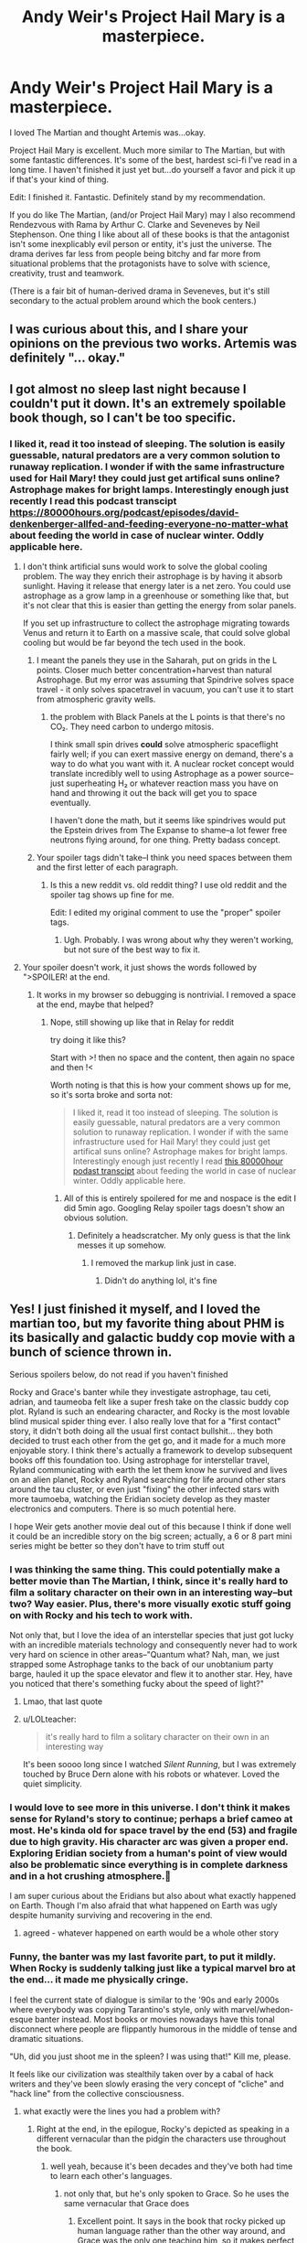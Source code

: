 #+TITLE: Andy Weir's Project Hail Mary is a masterpiece.

* Andy Weir's Project Hail Mary is a masterpiece.
:PROPERTIES:
:Author: Tinfoil_Haberdashery
:Score: 126
:DateUnix: 1620246512.0
:DateShort: 2021-May-06
:END:
I loved The Martian and thought Artemis was...okay.

Project Hail Mary is excellent. Much more similar to The Martian, but with some fantastic differences. It's some of the best, hardest sci-fi I've read in a long time. I haven't finished it just yet but...do yourself a favor and pick it up if that's your kind of thing.

Edit: I finished it. Fantastic. Definitely stand by my recommendation.

If you do like The Martian, (and/or Project Hail Mary) may I also recommend Rendezvous with Rama by Arthur C. Clarke and Seveneves by Neil Stephenson. One thing I like about all of these books is that the antagonist isn't some inexplicably evil person or entity, it's just the universe. The drama derives far less from people being bitchy and far more from situational problems that the protagonists have to solve with science, creativity, trust and teamwork.

(There is a fair bit of human-derived drama in Seveneves, but it's still secondary to the actual problem around which the book centers.)


** I was curious about this, and I share your opinions on the previous two works. Artemis was definitely "... okay."
:PROPERTIES:
:Author: RedSheepCole
:Score: 15
:DateUnix: 1620249725.0
:DateShort: 2021-May-06
:END:


** I got almost no sleep last night because I couldn't put it down. It's an extremely spoilable book though, so I can't be too specific.
:PROPERTIES:
:Author: multi-core
:Score: 10
:DateUnix: 1620252557.0
:DateShort: 2021-May-06
:END:

*** I liked it, read it too instead of sleeping. The solution is easily guessable, natural predators are a very common solution to runaway replication. I wonder if with the same infrastructure used for Hail Mary! they could just get artifical suns online? Astrophage makes for bright lamps. Interestingly enough just recently I read this podcast transcipt [[https://80000hours.org/podcast/episodes/david-denkenberger-allfed-and-feeding-everyone-no-matter-what]] about feeding the world in case of nuclear winter. Oddly applicable here.
:PROPERTIES:
:Author: SvalbardCaretaker
:Score: 3
:DateUnix: 1620276257.0
:DateShort: 2021-May-06
:END:

**** I don't think artificial suns would work to solve the global cooling problem. The way they enrich their astrophage is by having it absorb sunlight. Having it release that energy later is a net zero. You could use astrophage as a grow lamp in a greenhouse or something like that, but it's not clear that this is easier than getting the energy from solar panels.

If you set up infrastructure to collect the astrophage migrating towards Venus and return it to Earth on a massive scale, that could solve global cooling but would be far beyond the tech used in the book.
:PROPERTIES:
:Author: multi-core
:Score: 3
:DateUnix: 1620304743.0
:DateShort: 2021-May-06
:END:

***** I meant the panels they use in the Saharah, put on grids in the L points. Closer much better concentration+harvest than natural Astrophage. But my error was assuming that Spindrive solves space travel - it only solves spacetravel in vacuum, you can't use it to start from atmospheric gravity wells.
:PROPERTIES:
:Author: SvalbardCaretaker
:Score: 1
:DateUnix: 1620312267.0
:DateShort: 2021-May-06
:END:

****** the problem with Black Panels at the L points is that there's no CO₂. They need carbon to undergo mitosis.

I think small spin drives *could* solve atmospheric spaceflight fairly well; if you can exert massive energy on demand, there's a way to do what you want with it. A nuclear rocket concept would translate incredibly well to using Astrophage as a power source--just superheating H₂ or whatever reaction mass you have on hand and throwing it out the back will get you to space eventually.

I haven't done the math, but it seems like spindrives would put the Epstein drives from The Expanse to shame--a lot fewer free neutrons flying around, for one thing. Pretty badass concept.
:PROPERTIES:
:Author: Tinfoil_Haberdashery
:Score: 4
:DateUnix: 1620322859.0
:DateShort: 2021-May-06
:END:


***** Your spoiler tags didn't take--I think you need spaces between them and the first letter of each paragraph.
:PROPERTIES:
:Author: Tinfoil_Haberdashery
:Score: 1
:DateUnix: 1620322224.0
:DateShort: 2021-May-06
:END:

****** Is this a new reddit vs. old reddit thing? I use old reddit and the spoiler tag shows up fine for me.

Edit: I edited my original comment to use the "proper" spoiler tags.
:PROPERTIES:
:Author: multi-core
:Score: 1
:DateUnix: 1620325551.0
:DateShort: 2021-May-06
:END:

******* Ugh. Probably. I was wrong about why they weren't working, but not sure of the best way to fix it.
:PROPERTIES:
:Author: Tinfoil_Haberdashery
:Score: 1
:DateUnix: 1620325656.0
:DateShort: 2021-May-06
:END:


**** Your spoiler doesn't work, it just shows the words followed by ">SPOILER! at the end.
:PROPERTIES:
:Author: dinoseen
:Score: 2
:DateUnix: 1620647684.0
:DateShort: 2021-May-10
:END:

***** It works in my browser so debugging is nontrivial. I removed a space at the end, maybe that helped?
:PROPERTIES:
:Author: SvalbardCaretaker
:Score: 1
:DateUnix: 1620648455.0
:DateShort: 2021-May-10
:END:

****** Nope, still showing up like that in Relay for reddit

try doing it like this?

Start with >! then no space and the content, then again no space and then !<

Worth noting is that this is how your comment shows up for me, so it's sorta broke and sorta not:

#+begin_quote
  I liked it, read it too instead of sleeping. The solution is easily guessable, natural predators are a very common solution to runaway replication. I wonder if with the same infrastructure used for Hail Mary! they could just get artifical suns online? Astrophage makes for bright lamps. Interestingly enough just recently I read [[https://80000hours.org/podcast/episodes/david-denkenberger-allfed-and-feeding-everyone-no-matter-what/][this 80000hour podast transcipt]] about feeding the world in case of nuclear winter. Oddly applicable here.
#+end_quote
:PROPERTIES:
:Author: dinoseen
:Score: 1
:DateUnix: 1620649099.0
:DateShort: 2021-May-10
:END:

******* All of this is entirely spoilered for me and nospace is the edit I did 5min ago. Googling Relay spoiler tags doesn't show an obvious solution.
:PROPERTIES:
:Author: SvalbardCaretaker
:Score: 1
:DateUnix: 1620649713.0
:DateShort: 2021-May-10
:END:

******** Definitely a headscratcher. My only guess is that the link messes it up somehow.
:PROPERTIES:
:Author: dinoseen
:Score: 2
:DateUnix: 1620650680.0
:DateShort: 2021-May-10
:END:

********* I removed the markup link just in case.
:PROPERTIES:
:Author: SvalbardCaretaker
:Score: 1
:DateUnix: 1620651590.0
:DateShort: 2021-May-10
:END:

********** Didn't do anything lol, it's fine
:PROPERTIES:
:Author: dinoseen
:Score: 2
:DateUnix: 1620653703.0
:DateShort: 2021-May-10
:END:


** Yes! I just finished it myself, and I loved the martian too, but my favorite thing about PHM is its basically and galactic buddy cop movie with a bunch of science thrown in.

Serious spoilers below, do not read if you haven't finished

Rocky and Grace's banter while they investigate astrophage, tau ceti, adrian, and taumeoba felt like a super fresh take on the classic buddy cop plot. Ryland is such an endearing character, and Rocky is the most lovable blind musical spider thing ever. I also really love that for a "first contact" story, it didn't both doing all the usual first contact bullshit... they both decided to trust each other from the get go, and it made for a much more enjoyable story. I think there's actually a framework to develop subsequent books off this foundation too. Using astrophage for interstellar travel, Ryland communicating with earth the let them know he survived and lives on an alien planet, Rocky and Ryland searching for life around other stars around the tau cluster, or even just "fixing" the other infected stars with more taumoeba, watching the Eridian society develop as they master electronics and computers. There is so much potential here.

I hope Weir gets another movie deal out of this because I think if done well it could be an incredible story on the big screen; actually, a 6 or 8 part mini series might be better so they don't have to trim stuff out
:PROPERTIES:
:Author: jdbrew
:Score: 7
:DateUnix: 1620408677.0
:DateShort: 2021-May-07
:END:

*** I was thinking the same thing. This could potentially make a better movie than The Martian, I think, since it's really hard to film a solitary character on their own in an interesting way--but two? Way easier. Plus, there's more visually exotic stuff going on with Rocky and his tech to work with.

Not only that, but I love the idea of an interstellar species that just got lucky with an incredible materials technology and consequently never had to work very hard on science in other areas--"Quantum what? Nah, man, we just strapped some Astrophage tanks to the back of our unobtanium party barge, hauled it up the space elevator and flew it to another star. Hey, have you noticed that there's something fucky about the speed of light?"
:PROPERTIES:
:Author: Tinfoil_Haberdashery
:Score: 7
:DateUnix: 1620412167.0
:DateShort: 2021-May-07
:END:

**** Lmao, that last quote
:PROPERTIES:
:Author: JayBigGuy10
:Score: 1
:DateUnix: 1620709956.0
:DateShort: 2021-May-11
:END:


**** u/LOLteacher:
#+begin_quote
  it's really hard to film a solitary character on their own in an interesting way
#+end_quote

It's been soooo long since I watched /Silent Running/, but I was extremely touched by Bruce Dern alone with his robots or whatever. Loved the quiet simplicity.
:PROPERTIES:
:Author: LOLteacher
:Score: 1
:DateUnix: 1621520786.0
:DateShort: 2021-May-20
:END:


*** I would love to see more in this universe. I don't think it makes sense for Ryland's story to continue; perhaps a brief cameo at most. He's kinda old for space travel by the end (53) and fragile due to high gravity. His character arc was given a proper end. Exploring Eridian society from a human's point of view would also be problematic since everything is in complete darkness and in a hot crushing atmosphere.😬

I am super curious about the Eridians but also about what exactly happened on Earth. Though I'm also afraid that what happened on Earth was ugly despite humanity surviving and recovering in the end.
:PROPERTIES:
:Author: MKleister
:Score: 4
:DateUnix: 1620833299.0
:DateShort: 2021-May-12
:END:

**** agreed - whatever happened on earth would be a whole other story
:PROPERTIES:
:Author: falsehood
:Score: 1
:DateUnix: 1621654848.0
:DateShort: 2021-May-22
:END:


*** Funny, the banter was my last favorite part, to put it mildly. When Rocky is suddenly talking just like a typical marvel bro at the end... it made me physically cringe.

I feel the current state of dialogue is similar to the '90s and early 2000s where everybody was copying Tarantino's style, only with marvel/whedon-esque banter instead. Most books or movies nowadays have this tonal disconnect where people are flippantly humorous in the middle of tense and dramatic situations.

"Uh, did you just shoot me in the spleen? I was using that!" Kill me, please.

It feels like our civilization was stealthily taken over by a cabal of hack writers and they've been slowly erasing the very concept of "cliche" and "hack line" from the collective consciousness.
:PROPERTIES:
:Author: GlueBoy
:Score: 3
:DateUnix: 1620410811.0
:DateShort: 2021-May-07
:END:

**** what exactly were the lines you had a problem with?
:PROPERTIES:
:Author: officiallyaninja
:Score: 3
:DateUnix: 1620641226.0
:DateShort: 2021-May-10
:END:

***** Right at the end, in the epilogue, Rocky's depicted as speaking in a different vernacular than the pidgin the characters use throughout the book.
:PROPERTIES:
:Author: echemon
:Score: 1
:DateUnix: 1620685667.0
:DateShort: 2021-May-11
:END:

****** well yeah, because it's been decades and they've both had time to learn each other's languages.
:PROPERTIES:
:Author: officiallyaninja
:Score: 7
:DateUnix: 1620707019.0
:DateShort: 2021-May-11
:END:

******* not only that, but he's only spoken to Grace. So he uses the same vernacular that Grace does
:PROPERTIES:
:Author: Bigbysjackingfist
:Score: 4
:DateUnix: 1620840813.0
:DateShort: 2021-May-12
:END:

******** Excellent point. It says in the book that rocky picked up human language rather than the other way around, and Grace was the only one teaching him, so it makes perfect sense that he would inherit Grace's mannerism.
:PROPERTIES:
:Author: Thundershield3
:Score: 2
:DateUnix: 1621237390.0
:DateShort: 2021-May-17
:END:


**** Then you have a stylistic issue with Weir, really. It reminds of a little of a more-serious The Orville
:PROPERTIES:
:Author: AnalBlaster42069
:Score: 2
:DateUnix: 1620522984.0
:DateShort: 2021-May-09
:END:

***** Stylistic issue? Because he gave an alien 1 or 2 lines of cringy dialogue? No, I just think this one specific scene was out of place and not particularly plausible.

I think there is a huge difference between a character having a humorous inner monologue but being otherwise "hard scifi", as in The Martian and PHM, and being a straight up parody of a genre, as in The Orville. There's really no comparison between the two.
:PROPERTIES:
:Author: GlueBoy
:Score: 1
:DateUnix: 1620525053.0
:DateShort: 2021-May-09
:END:


** Whaaat I had no idea he put out a new book!

I love the Martian but my favorite story of his is a short story called The Egg

[[http://www.galactanet.com/oneoff/theegg_mod.html]]

It takes like two minutes to read - you could describe it as a +rationalist+ cool take on Hinduism. Its a really fascinating premise that has gone a long way towards making me even more empathetic.
:PROPERTIES:
:Author: ireallylikedolphins
:Score: 17
:DateUnix: 1620268875.0
:DateShort: 2021-May-06
:END:

*** Rationalist take on Hinduism seems like a weird description of it, to be honest. It just seems like Hinduism.
:PROPERTIES:
:Author: plutonicHumanoid
:Score: 10
:DateUnix: 1620275821.0
:DateShort: 2021-May-06
:END:

**** Yeah, it's no more rational than regular old Hinduism, imo.
:PROPERTIES:
:Author: Docobonbon
:Score: 10
:DateUnix: 1620278304.0
:DateShort: 2021-May-06
:END:


*** Holy shit I had no idea he wrote that! I read it years ago and it really stuck with me. Wow.
:PROPERTIES:
:Author: Tinfoil_Haberdashery
:Score: 7
:DateUnix: 1620269721.0
:DateShort: 2021-May-06
:END:

**** Same here! Mind-blowing haha
:PROPERTIES:
:Author: Sadatori
:Score: 2
:DateUnix: 1620327889.0
:DateShort: 2021-May-06
:END:


*** I honestly can't remember if I read this before, and it bothers me a bit because I had a similar idea before, except for the "becoming a god" thing, and now I'm not sure if it was original or came from this. Not to say that I believe this is reality, but this was my favorite answer to theodicy after reading unsong, partly inspired by that "one-electron universe" idea. It answered two of my core issues with the world cleanly: the limitation on experience people have due to mortality, and the amount of evil perpetrated by other people, as a single-soul universe has exactly balanced karma.
:PROPERTIES:
:Author: GrizzlyTrees
:Score: 9
:DateUnix: 1620284856.0
:DateShort: 2021-May-06
:END:

**** I once thought of something similar as a joke reason why all those people who claim to be the reincarnation of someone are always the reincarnation of somebody famous: because there's only one soul being reincarnated, so everyone is the reincarnation of everyone else, including [insert famous person here].
:PROPERTIES:
:Author: CronoDAS
:Score: 2
:DateUnix: 1620589446.0
:DateShort: 2021-May-10
:END:

***** u/vimefer:
#+begin_quote
  I honestly can't remember if I read this before, and it bothers me a bit because I had a similar idea before

  I once thought of something similar
#+end_quote

And so did I based on personal experience, as it turns out it has been a common idea in various places for most of human history.

If you're interested in claims of 'past lives' you might want to lookup Pr. [[https://blogs.scientificamerican.com/bering-in-mind/ian-stevensone28099s-case-for-the-afterlife-are-we-e28098skepticse28099-really-just-cynics/][Ian Stevenson]].
:PROPERTIES:
:Author: vimefer
:Score: 1
:DateUnix: 1621933091.0
:DateShort: 2021-May-25
:END:


** YES! Loved The Martian, had no idea this was coming out.

You've made my day.
:PROPERTIES:
:Author: Revisional_Sin
:Score: 6
:DateUnix: 1620248336.0
:DateShort: 2021-May-06
:END:


** I can heartily recommend the audiobook version. It's narrated by Ray Porter, who was also excellent as the reader for We Are Bob (and the rest of the Bobiverse).
:PROPERTIES:
:Author: junkie_purist
:Score: 5
:DateUnix: 1620285269.0
:DateShort: 2021-May-06
:END:

*** He is easily in my top 5 narrators
:PROPERTIES:
:Author: Sadatori
:Score: 1
:DateUnix: 1620327960.0
:DateShort: 2021-May-06
:END:


*** I really felt the narration
:PROPERTIES:
:Author: AugustJulius
:Score: 1
:DateUnix: 1620672880.0
:DateShort: 2021-May-10
:END:


*** All hail the Bobiverse!
:PROPERTIES:
:Author: HariSeldon256
:Score: 1
:DateUnix: 1621301560.0
:DateShort: 2021-May-18
:END:


*** Late to the party, but this guy NAILED it. I willingly listened to the audiobook all the way through - I mostly listen to audiobooks when driving long distances when I physically can't read paper. I actually preferred the audiobook performance (and kudos to the audio engineers who worked on it), especially for his monotone superimposed over a musical tone filter that Rocky the Eridian communicates with and the overall cadence and inflection of his delivery, but I had to span it out during downtimes or tedious work at the office so it took me about 2 and a half weeks to finish on 1.5x speed. This has to be the closest voice that Andy Weir had in his own head while writing the novel.
:PROPERTIES:
:Author: RunningFromSatan
:Score: 1
:DateUnix: 1621889672.0
:DateShort: 2021-May-25
:END:


** If people are into this kind of book, I also recommend Saturn Run by John Sandford. Hard sci-fi, including hard psychology, game theory, anthropology and opsec. Very cool story.
:PROPERTIES:
:Author: LazarusRises
:Score: 4
:DateUnix: 1620301998.0
:DateShort: 2021-May-06
:END:


** The biggest disappointment in Artemis was the lack of discussion of the effect that gravity has on prayer. Are prayers conical, or is it a ray? These are the questions left unanswered.
:PROPERTIES:
:Author: Xxzzeerrtt
:Score: 3
:DateUnix: 1620294968.0
:DateShort: 2021-May-06
:END:

*** Given that terrestrial Muslims don't pray on inclined planes facing varying degrees of down, we can infer that prayer particles ("orations") can't penetrate the Earth's crust but /can/ undergo atmospheric reflection similar to certain radio frequencies. This makes Lunar Salaat problematic since A) the earth will be blocking line-of-sight to Mecca about 50% of the time and B) the very ionosphere which helps propogate the signal on earth could interfere with it from space, even when you /can/ see the Arabian Penensula.
:PROPERTIES:
:Author: Tinfoil_Haberdashery
:Score: 7
:DateUnix: 1620323520.0
:DateShort: 2021-May-06
:END:

**** Okay, you win - you're a bigger nerd than me lmao. Inshallah
:PROPERTIES:
:Author: Xxzzeerrtt
:Score: 3
:DateUnix: 1620327715.0
:DateShort: 2021-May-06
:END:


** I picked it up on your recommendation, and enjoyed it very much! Thanks for posting about it! I started reading it around 10pm, had to force myself to go to sleep at 2:30, and finished it the next day.

I'll throw my hat on the 'hard recommend' side for anyone on the fence. (Enjoyed The Martian, never tried Artemis due to reviews.)
:PROPERTIES:
:Author: Cast-Iron_Nephilim
:Score: 3
:DateUnix: 1620374825.0
:DateShort: 2021-May-07
:END:


** Yes, yes, yes! I came here to find people who love this book and I am not disappointed!

I loved The Martian (Like, literally my favourite book I have ever read) thought Artemis was good. I decided when I first heard about Project Hail Mary I would want it so when the release day cam I bought an ebook without reading the back flap or anything. I basically just knew it was a space book, "the fate of humanity rests on a lone astronaut" or whatever.

This book was amazing! I have been recommending it constantly to all my friends for the last week and I barely slept one night I was so engrossed reading it.
:PROPERTIES:
:Author: Cool-Eh
:Score: 3
:DateUnix: 1620952131.0
:DateShort: 2021-May-14
:END:

*** Amaze! Amaze!
:PROPERTIES:
:Author: davideverlong
:Score: 3
:DateUnix: 1621496855.0
:DateShort: 2021-May-20
:END:


** I'll wait for some more recommendations. I couldn't get more than a few chapters into Artemis. It's not OK.
:PROPERTIES:
:Author: ArgentStonecutter
:Score: 6
:DateUnix: 1620259921.0
:DateShort: 2021-May-06
:END:

*** Just finished. Relevant data: I really liked the Martian and also could not get more than a few chapters into Artemis. I quite liked this one, though. Very reminiscent of the Martian in its basic loop (problem -> do mad science to it -> new problem caused by mad science), but with unique wrinkles of its own.
:PROPERTIES:
:Author: Aretii
:Score: 9
:DateUnix: 1620281442.0
:DateShort: 2021-May-06
:END:


*** It's better than Artemis
:PROPERTIES:
:Author: Xxzzeerrtt
:Score: 2
:DateUnix: 1620601205.0
:DateShort: 2021-May-10
:END:


*** Just finished and its one of my favorite audiobook experiences. I actually clapped at the end. Loved it.
:PROPERTIES:
:Author: clickmyface
:Score: 1
:DateUnix: 1620625262.0
:DateShort: 2021-May-10
:END:


*** I barely remember Artemis but I will say this book is on the level of The Martian
:PROPERTIES:
:Author: davideverlong
:Score: 1
:DateUnix: 1621496768.0
:DateShort: 2021-May-20
:END:

**** I'm reading it now, it feels like a first contact short story with a lot of padding. Reminds me a lot of Niven's “There is a Tide” except with Mark Watney instead of Louis Wu.

Edit: Plus Hal Clement aliens. Or maybe Greg Egan.
:PROPERTIES:
:Author: ArgentStonecutter
:Score: 1
:DateUnix: 1621504601.0
:DateShort: 2021-May-20
:END:

***** Did you finish it yet?
:PROPERTIES:
:Author: davideverlong
:Score: 1
:DateUnix: 1621780931.0
:DateShort: 2021-May-23
:END:

****** No, it's rough going. It's too much like The Martian and feels forced. If he has to fix a CO2 scrubber with cardboard and duct tape I'm going to scream.
:PROPERTIES:
:Author: ArgentStonecutter
:Score: 1
:DateUnix: 1621784428.0
:DateShort: 2021-May-23
:END:

******* Lol maybe it's not a book for you, I enjoyed it all the way through
:PROPERTIES:
:Author: davideverlong
:Score: 1
:DateUnix: 1621787595.0
:DateShort: 2021-May-23
:END:

******** I expected it would be his ship that failed again, but I did guess the ending otherwise. It was definitely way better than Artemis. I think I would have enjoyed it more if Artemis never existed.

When I was young there was practically a whole genre of "first contact in deadly alien environment" novels, where the human and the alien have to cooperate to keep one or the other or both alive. I guess they are out of fashion these days.
:PROPERTIES:
:Author: ArgentStonecutter
:Score: 1
:DateUnix: 1621944659.0
:DateShort: 2021-May-25
:END:


** Thanks for the rec! I really liked the Martian, but couldn't even finish Artemis.
:PROPERTIES:
:Author: Aretii
:Score: 2
:DateUnix: 1620257203.0
:DateShort: 2021-May-06
:END:


** Seconding Rendezvous with Rama. There's a few weak points, if I remember correctly, but overall very good. Apparently the sequels are terrible though - written by a different author, too.
:PROPERTIES:
:Author: plutonicHumanoid
:Score: 2
:DateUnix: 1620275929.0
:DateShort: 2021-May-06
:END:

*** I suppose that explains why I've had such a hard time tracking them down. It's sad, though; It was totally set up for sequels, and there's no reason they couldn't have been good.
:PROPERTIES:
:Author: Tinfoil_Haberdashery
:Score: 1
:DateUnix: 1620322071.0
:DateShort: 2021-May-06
:END:

**** Eh, I liked them but I was like 13 when I read them, so take that with a grain of salt...
:PROPERTIES:
:Author: CronoDAS
:Score: 1
:DateUnix: 1620589586.0
:DateShort: 2021-May-10
:END:


** It is very similar in style to The Martian but because it concerns itself quite a bit with things that are more just fiction than actual science-based fiction it's not as interesting. The Martian was an interesting story where you learned a lot about Mars and what it would take for humans to exist there. This story is like that but with a fraction of the learning about anything real.
:PROPERTIES:
:Author: Juul
:Score: 2
:DateUnix: 1620379438.0
:DateShort: 2021-May-07
:END:

*** I see where you're coming from, but I think I disagree. Yes, the premise of PHM is a lot further outside the bounds of known science--it's a lot more speculative--but I think it depends on what you're looking for. Science isn't a collection of facts, nor is it technology. It's a process, and I think PHM does a great job of demonstrating science and rationality as processes even if they aren't being applied to real-world situations.

Also, The Martian stretched things a bit, too--"hab canvas" was basically unobtanium, and the inciting incident--the Martian storm--was not realistic at all. The movie did an even worse job of Martian wind.

In PHM, the only errors I caught (outside the "we don't know how this could work" alien technology) were that

A) the atmospheric comparison between the Hail Mary and the Blip A was...odd. Why would Rocky assess the Hail Mary's atmosphere as primarily O₂ rather than N₂? Were they really pressurizing the Hail Mary with pure O₂? If so, that would make the Blip A's atmosphere only 7-10atm, not 30.

B) 3D printers absolutely work in zero G, assuming they were using an FDM process--which you obviously would, /because they work in zero G./
:PROPERTIES:
:Author: Tinfoil_Haberdashery
:Score: 8
:DateUnix: 1620405574.0
:DateShort: 2021-May-07
:END:

**** u/Juul:
#+begin_quote
  It's a process, and I think PHM does a great job of demonstrating science and rationality as processes even if they aren't being applied to real-world situations.
#+end_quote

Yeah I guess it has some not completely bogus representations of the kind of work that scientists do and how to think through problems but so did the Martian and for me personally none of that was new information. I was disappointed that I didn't come away learning more about actual exoplanet and astrobiology research and instead just got a bunch of hand-wavy made up stuff.

​

#+begin_quote
  Also, The Martian stretched things a bit, too--"hab canvas" was basically unobtanium, and the inciting incident--the Martian storm--was not realistic at all.
#+end_quote

Sure sure, but that was fairly minor in comparison to the completely made up new physics that forms the basis of the entire story in this book.

​

#+begin_quote
  the atmospheric comparison between the Hail Mary and the Blip A was...odd. Why would Rocky assess the Hail Mary's atmosphere as primarily O₂ rather than N₂? Were they really pressurizing the Hail Mary with pure O₂? If so, that would make the Blip A's atmosphere only 7-10atm, not 30.
#+end_quote

The Hail Mary was using a low pressure high oxygen atmosphere. This is normal for space travel. Apparently the challenges of a high oxygen atmosphere are seen as lesser than than the challenges of higher pressure, maybe due to the extra material and thus extra weight required? I can't remember the details but I think it was specified at some point at least exactly what pressure the atmosphere was at.

​

#+begin_quote
  3D printers absolutely work in zero G, assuming they were using an FDM process--which you obviously would, /because they work in zero G./
#+end_quote

Well you could maybe defend optimizing for something other than "works in zero G" if you want as much versatility as possible but yeah it seems odd. If it's a metal 3D printer (I can't remember) it's less odd, as they were doing the whole "only using proven off-the-shelf technologies" and I don't think there are any non-powder off-the-shelf metal 3D printers except for WAAM which requires some non-trivial post-processing for fine detail that isn't generally compatible with spaceships.
:PROPERTIES:
:Author: Juul
:Score: 3
:DateUnix: 1620447469.0
:DateShort: 2021-May-08
:END:

***** Rocky says that the ratio of Oxygen to Ammonia is 29 to 1. Grace then interprets this as Erid's atmosphere being 29 times Earth's. But Rocky would have sampled the air from the Hail Mary, which only had 1/5th the pressure as Earth since it was basically all oxygen. So wouldn't Erid's atmosphere be more like 29/5 times Earth's?
:PROPERTIES:
:Author: Bigbysjackingfist
:Score: 3
:DateUnix: 1620841055.0
:DateShort: 2021-May-12
:END:


**** Near the end of the book they said that Hail Mary's atmosphere was only 5psi. Running a pure oxygen atmosphere at 5psi, just like the early Apollo missions did, makes sense. It only becomes dangerous when pressuring it to 20psi on the ground for testing, which is what caused the Apollo 1 fire, but that shouldn't be a problem for a spacecraft that is assembled on orbit.

I did find several other "errors", however, including Grace sending a wax model to a ship he knew was hot, Grace being excited when he thought Rocky's biology didn't use water but showing no disappointment when he found out it did, Stratt assigning Grace the task of putting together a list of replacement science officers but Grace later having to ask Stratt for the list when they meet to choose a replacement, Grace trying to figure out whether 20,000kgs of methane was enough to get home while completely ignoring that he'd need 80,000kgs of oxygen to burn it (which he wouldn't have on his 120,000kg ship), Grace's shoddily repaired chair somehow surviving the second bought of high gravity (and Grace positioning himself in the worst possible way, head down, instead of lying on the ceiling), etc.
:PROPERTIES:
:Author: ahecht
:Score: 2
:DateUnix: 1621455563.0
:DateShort: 2021-May-20
:END:

***** Good catches. I was also dismayed by his modeling materials choices, though I later forgot--even the solder might melt in the Blip A!

While low-pressure O₂ isn't as dangerous as high-pressure O₂, Cody's Lab made [[https://www.youtube.com/watch?v=1d30n-ZlFVY][a video]] demonstrating that there's no survivable pressure at which pure O₂ isn't a horrific fire hazard.
:PROPERTIES:
:Author: Tinfoil_Haberdashery
:Score: 1
:DateUnix: 1621456127.0
:DateShort: 2021-May-20
:END:


** Let me be up front that in accordance with the standards of this sub I do not wish to cast judgment either way or discuss politics, /but/: Offhand, how woke would you say it is? Does it go out of its way to portray women acting like psychological males with no one seeming to notice how odd that is? Did you get the sense that the author was working his way down a diversity and inclusion checklist? Some people like these things and that's okay; personally I'm getting fairly allergic and would appreciate a heads-up.
:PROPERTIES:
:Author: SayingAndUnsaying
:Score: 2
:DateUnix: 1620401882.0
:DateShort: 2021-May-07
:END:

*** I can't say I noticed anything like that. On the other hand, I kind of reject the premise; what would "psychologically male" look like? There are women in the book who are far more pragmatic than sentimental, but then again...women are more pragmatic than sentimental at a rate roughly commensurate with men, in my experience.

If you could stomach The Martian, Project Hail Mary isn't going to challenge your worldview too much.
:PROPERTIES:
:Author: Tinfoil_Haberdashery
:Score: 12
:DateUnix: 1620406679.0
:DateShort: 2021-May-07
:END:

**** u/SayingAndUnsaying:
#+begin_quote
  what would "psychologically male" look like?
#+end_quote

Thank you for your response. As I said, I do wish to avoid getting into a thorny discussion here. To answer, though, I'd say: like a woman whose behavior makes a lot more sense if she's regularly getting high doses of exogenous testosterone. Describing what that particularly /means/ is probably beyond the purview of this place, but I expect you can fill in the blanks.

And no, I had no issues with /The Martian/. I expect women who become astronauts to be brilliant, fearsomely competent, and have the hearts of lions, not to mention already having been selected for unusually-high risk tolerance.
:PROPERTIES:
:Author: SayingAndUnsaying
:Score: 1
:DateUnix: 1620406979.0
:DateShort: 2021-May-07
:END:

***** Oh! You're a misogynist! Got it!
:PROPERTIES:
:Author: hamlet9000
:Score: 4
:DateUnix: 1620536023.0
:DateShort: 2021-May-09
:END:

****** Misogynist == someone who recognizes that there are objective differences between men and women.

Got it.

I recognize that 'woman' is a meaningful term; therefore I must hate them.
:PROPERTIES:
:Author: SayingAndUnsaying
:Score: 2
:DateUnix: 1620540711.0
:DateShort: 2021-May-09
:END:

******* here are no significant psychological differences between men and women
:PROPERTIES:
:Author: officiallyaninja
:Score: 0
:DateUnix: 1620641383.0
:DateShort: 2021-May-10
:END:

******** The GP comment reads like a caricature, but if I had to bet on whether an unknown person was male or female and I was given their percentile big-5 agreeableness (a psychological trait) I would do a lot better than chance.
:PROPERTIES:
:Author: echemon
:Score: 5
:DateUnix: 1620686029.0
:DateShort: 2021-May-11
:END:


***** Easiest down vote of my life
:PROPERTIES:
:Author: Kishoto
:Score: 1
:DateUnix: 1620632864.0
:DateShort: 2021-May-10
:END:


*** [removed]
:PROPERTIES:
:Score: 3
:DateUnix: 1620696257.0
:DateShort: 2021-May-11
:END:

**** Thanks for the info.

#+begin_quote
  Yes to the psychologically male women, actually all of them now that I think about it
#+end_quote

Try finding any normal women in modern fiction. Talk about erasure!
:PROPERTIES:
:Author: SayingAndUnsaying
:Score: 1
:DateUnix: 1620697195.0
:DateShort: 2021-May-11
:END:

***** There are no normal men in fiction either so...
:PROPERTIES:
:Author: ThirdMover
:Score: 1
:DateUnix: 1620739768.0
:DateShort: 2021-May-11
:END:

****** Disagree; fiction is full of ordinary men thrust into extraordinary situations. It's a pretty standard trope.

Women are normal sometimes too, but very rarely. One of the best examples I've seen in Jennifer Lawrence's character in /Winter's Bone/, which I highly recommend if you haven't seen it.
:PROPERTIES:
:Author: SayingAndUnsaying
:Score: 2
:DateUnix: 1620763153.0
:DateShort: 2021-May-12
:END:


*** u/TMWNN:
#+begin_quote
  Offhand, how woke would you say it is?
#+end_quote

Zero on a scale of 1 to 10, thankfully.
:PROPERTIES:
:Author: TMWNN
:Score: 3
:DateUnix: 1620878967.0
:DateShort: 2021-May-13
:END:


*** Give it a try. It's not like Artemis which did have this problem with the main character's sex and religion. It's a pretty entertaining book.

What book would you recommend that isn't woke and/or doesn't discuss politics? If it's rational , even better.
:PROPERTIES:
:Author: AugusteDupin
:Score: 2
:DateUnix: 1620740054.0
:DateShort: 2021-May-11
:END:

**** u/SayingAndUnsaying:
#+begin_quote
  What book would you recommend that isn't woke and/or doesn't discuss politics? If it's rational , even better.
#+end_quote

Highly, highly, highly recommend Neal Stephenson's /The Diamond Age/. One of the premises of the world is that the blank slate hypothesis is fundamentally true, which frees up the author to isolate and explore all kinds of cool stuff regarding culture and education. There are two major female characters, one of whom is a brilliant, ambitious, /psychologically normal/ woman that I like a lot, while the other is... well, psychologically exceptional, but for good reason, and the world and other characters /notice/ this about her, which makes it all work for me.

Probably my favorite book of all time.

If you do try it out, I'll issue a standard warning: It's one of those written from multiple character POVs, one per chapter, and relatively early on in the book one of the POV characters dies and is replaced by another. I've seen this throw off any number of people trying to get into the book, since it's sci-fi and losing a solid foothold like that can be challenging for the reader. OTOH, everyone I've warned has gotten through it just fine and loved the book. So, hopefully forewarned is forearmed! And do let me know how you like it.

Despite accepting for the sake of the argument what is perhaps the core of leftism -- that is, blank-slatism -- it is decidedly non-woke, and its politics are (mostly) solidly fictional enough to not be obnoxious.
:PROPERTIES:
:Author: SayingAndUnsaying
:Score: 2
:DateUnix: 1620763467.0
:DateShort: 2021-May-12
:END:

***** Just bought it. Thanks
:PROPERTIES:
:Author: AugusteDupin
:Score: 2
:DateUnix: 1620766346.0
:DateShort: 2021-May-12
:END:


*** u/vimefer:
#+begin_quote
  Does it go out of its way to portray women acting like psychological males with no one seeming to notice how odd that is?
#+end_quote

I think you will not like Stratt then. But then she's not likeable, she's "merely" ruthless in achieving her goals.
:PROPERTIES:
:Author: vimefer
:Score: 2
:DateUnix: 1621935382.0
:DateShort: 2021-May-25
:END:

**** I don't have a problem with occasional outliers; my issue is that people identifiable as human women are being/have been almost totally erased from fiction and anyone who complains about it is called a misogynist.
:PROPERTIES:
:Author: SayingAndUnsaying
:Score: 1
:DateUnix: 1622052415.0
:DateShort: 2021-May-26
:END:


*** Sounds like you're a supporter of trigger warnings.
:PROPERTIES:
:Author: Any_Nerve3315
:Score: 1
:DateUnix: 1620715511.0
:DateShort: 2021-May-11
:END:

**** Yeah? I feel like that's pretty basic decency. Not sure how it relates here; not wanting to waste time on something I know will irritate me isn't the same as being pitted against my darkest demons by surprise when someone might have just mentioned that, hey, you know, this work contains rape.
:PROPERTIES:
:Author: SayingAndUnsaying
:Score: 2
:DateUnix: 1620716772.0
:DateShort: 2021-May-11
:END:


** It's fun reading something and knowing it's absolutely going to be made into a film in the near future and just imagining how the scenes will end up looking. There's definitely gonna be a lot more visual spectacle than in the Martian with some really pant shitting moments.
:PROPERTIES:
:Author: CaptainMcSmash
:Score: 1
:DateUnix: 1620425930.0
:DateShort: 2021-May-08
:END:


** It was excellent. Haven't torn through a book that fast in a while!
:PROPERTIES:
:Author: TheSmokedSalmon420
:Score: 1
:DateUnix: 1620588947.0
:DateShort: 2021-May-10
:END:


** Finally got enough time to finish this book over the weekend. A true page-turner. Really loved it. Are there any illustrations of >! Rocky yet? I want to see how other people pictured him !<
:PROPERTIES:
:Author: barrynevio
:Score: 1
:DateUnix: 1620672075.0
:DateShort: 2021-May-10
:END:

*** I googled a bit but couldn't find anything.
:PROPERTIES:
:Author: boxesofnopes
:Score: 1
:DateUnix: 1621880107.0
:DateShort: 2021-May-24
:END:


** I'm listening to the audiobook. Can anyone tell me what the sound effects look like when written? The audiobook just plays sounds
:PROPERTIES:
:Author: crocker2008
:Score: 1
:DateUnix: 1620766468.0
:DateShort: 2021-May-12
:END:

*** I bought the book for my wife after getting a few chapters into the audio. They have musical notes in the book!
:PROPERTIES:
:Author: rswhiting
:Score: 1
:DateUnix: 1620786927.0
:DateShort: 2021-May-12
:END:

**** Ahh. Makes sense. Thanks!
:PROPERTIES:
:Author: crocker2008
:Score: 1
:DateUnix: 1620787757.0
:DateShort: 2021-May-12
:END:


** One question I had

Surely the astrophage only takes over a star if there is a nearby planet with a CO2 atmosphere, otherwise they cannot breed. Does this imply that *all* nearby stars have such a planet? Seems quite unlikely.

Also why he didn't send back at least one Beatle when they first achieved Venus-friendly astrophage makes zero sense to me. They do not have spare time, and frankly something could have gone wrong at any point!
:PROPERTIES:
:Author: Ok_Coat9334
:Score: 1
:DateUnix: 1620967901.0
:DateShort: 2021-May-14
:END:

*** I don't know how unlikely it is that planets with CO₂ would exist in most solar systems, but it does occur to me that in order for a Dyson swarm of single-celled organisms to absorb even 1% of a stars output, their combined mass must be enormous. How much carbon are they taking from Venus? Seems like it'd run out rather quickly...

As for why he didn't send a Beatle back immediately, I can kind of see it. packaging the Taumoeba was ultimately pretty difficult, and if you were a relatively short time from having an even more resistant strain I probably would've waited, too.
:PROPERTIES:
:Author: Tinfoil_Haberdashery
:Score: 1
:DateUnix: 1621005692.0
:DateShort: 2021-May-14
:END:


*** Grace explains it: he wanted to wait before sending the Beetles as long as possible, because they kinda suck at space travel, and the later they are sent (and thus, shorter their trip) the greater their chances.
:PROPERTIES:
:Author: Freevoulous
:Score: 1
:DateUnix: 1621260269.0
:DateShort: 2021-May-17
:END:


*** It also annoyed me that he didn't send some back right away (When he got to 2% N2). I mean, he had already been okay with a suicide mission, so the prime directive should have been to get some back. But later I decided it was a good thing he didn't because it might have already been able to get through xenonite by then, and he wouldn't have known.
:PROPERTIES:
:Author: RonnieSchnell
:Score: 1
:DateUnix: 1622159607.0
:DateShort: 2021-May-28
:END:


** I loved it, easily one of my favourite books.
:PROPERTIES:
:Author: Freevoulous
:Score: 1
:DateUnix: 1621260304.0
:DateShort: 2021-May-17
:END:


** Project Hail Mary was absolutley amazing! It's honestly the best book I've read in a long time. It was just... /chefs kiss/

I can't recommend this book enough!!
:PROPERTIES:
:Author: Larabeara
:Score: 1
:DateUnix: 1621464131.0
:DateShort: 2021-May-20
:END:


** Loved the martian too and Hail Mary! Like you I thought Artemis was Ok. Seven es was also great! I am planning on following your recommendation and read rendezvous. If you haven't read the three body problem I think you might enjoy them!
:PROPERTIES:
:Author: After-Network621
:Score: 1
:DateUnix: 1621480279.0
:DateShort: 2021-May-20
:END:


** I just finished the book and absolutely loved it.
:PROPERTIES:
:Author: davideverlong
:Score: 1
:DateUnix: 1621496415.0
:DateShort: 2021-May-20
:END:


** Am ex-high school teacher, and I just broke down in sobs at the beautiful ending.
:PROPERTIES:
:Author: LOLteacher
:Score: 1
:DateUnix: 1621520573.0
:DateShort: 2021-May-20
:END:


** Really enjoying it so far but sometimes I have trouble keeping up with the science-heavy writing. Is that just me?
:PROPERTIES:
:Author: kevly76
:Score: 1
:DateUnix: 1621729973.0
:DateShort: 2021-May-23
:END:

*** I'm definitely with you on that. I loved The Martian. This was a huge disappointment to me. Everything was cliche to me. The stakes were so high yet there was no suspense and no urgency for me at all. The main character felt like an outline. The entire novel felt like a redo of The Martian. I thought it was too long and too drawn out. I had to force myself to finish it. Rocky was cute and charming at times but nothing we haven't seen/read a million times before. The jokes and puns never worked for me. The science was ...there. In The Martian the science was interesting and readable. I found the science in Hail Mary to be a slog and eventually annoying. I just couldn't connect to this one at all. I noticed the shoddy writing whereas in The Martian I didn't..I was so captivated by the narrative. Everyone seems to love it though so I'm definitely in the minority here. Just wanted to give a different opinion on it. I was really looking forward to it too. I hate bashing a novel because the author put a lot of time and effort into it and it's much more than I could ever do but this one just left me cold. Weir has another success on his hands and will make a bundle off it and the eventual film adaptation but I'm baffled by the spectacular reviews. Clumsy and forgettable and in need of some serious tightening for me.
:PROPERTIES:
:Author: jmg1975
:Score: 1
:DateUnix: 1622123702.0
:DateShort: 2021-May-27
:END:


** I wonder if we can analyze audio samples for the few samples of the Eridan Language in the audio book to figure out how fleshed out the language is
:PROPERTIES:
:Author: DepressionDokkebi
:Score: 1
:DateUnix: 1621807019.0
:DateShort: 2021-May-24
:END:

*** Possibly they went that far? You could literally do what Grace does in the book to see if it makes sense. However I laughed out loud when Ray Porter reads Chapter 30's title as "Chapter ^{Hmm Hmm}" Definitely complements the book's rather wholesome ending.
:PROPERTIES:
:Author: RunningFromSatan
:Score: 1
:DateUnix: 1621890519.0
:DateShort: 2021-May-25
:END:


** It isn't a masterpiece. It has glaringly obvious flaws.

I did like it though, it had enough unique interesting ideas for me.
:PROPERTIES:
:Author: sluuuurp
:Score: 0
:DateUnix: 1622398518.0
:DateShort: 2021-May-30
:END:
